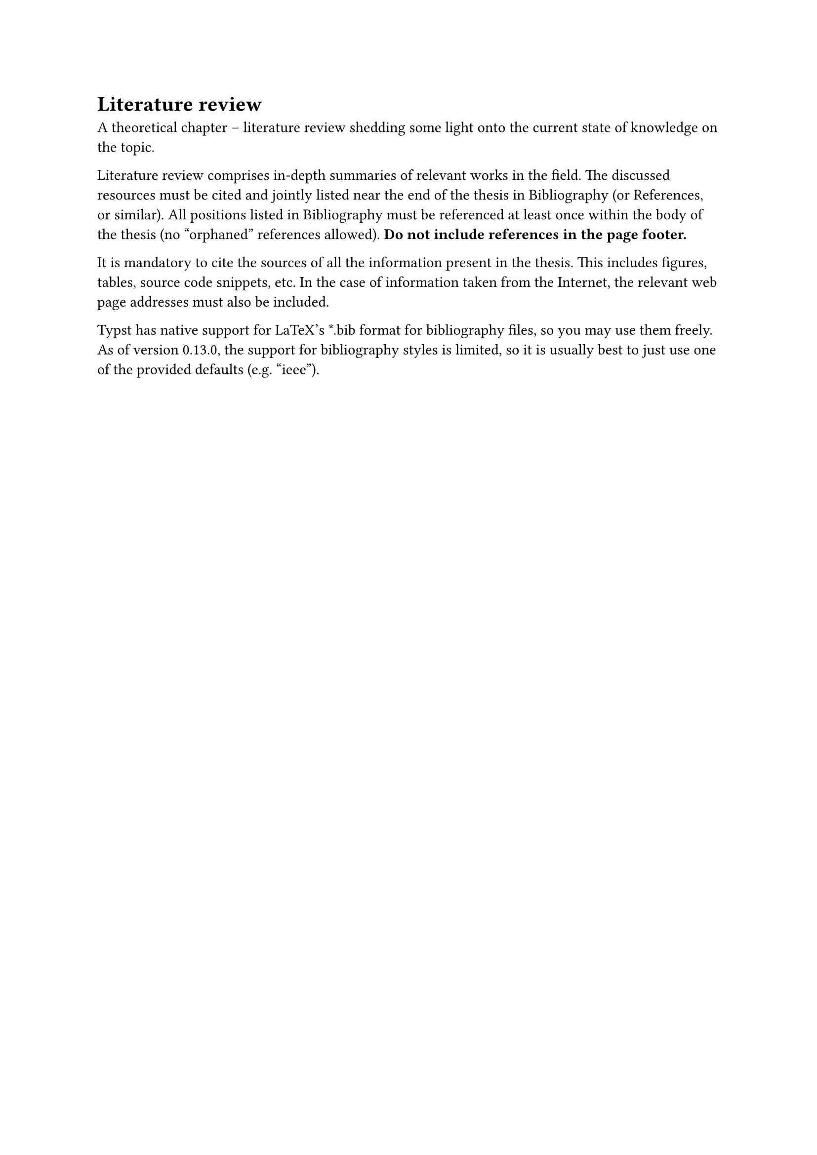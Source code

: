 = Literature review <chap:literature>

A theoretical chapter -- literature review shedding some light onto the current
state of knowledge on the topic.

Literature review comprises in-depth summaries of relevant works in the field.
The discussed resources must be cited and jointly listed near the end of the
thesis in Bibliography (or References, or similar). All positions listed in
Bibliography must be referenced at least once within the body of the thesis (no
"orphaned" references allowed). *Do not include references in the page footer.*

It is mandatory to cite the sources of all the information present in the
thesis. This includes figures, tables, source code snippets, etc. In the case
of information taken from the Internet, the relevant web page addresses must
also be included.

Typst has native support for LaTeX's \*.bib format for bibliography files, so
you may use them freely. As of version 0.13.0, the support for bibliography
styles is limited, so it is usually best to just use one of the provided
defaults (e.g. "ieee").
